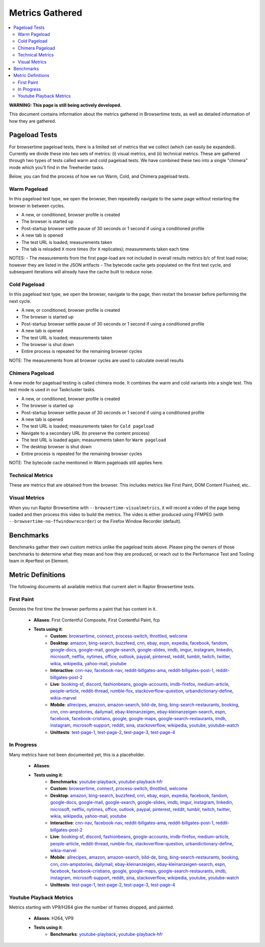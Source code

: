 ################
Metrics Gathered
################

.. contents::
   :depth: 2
   :local:

**WARNING: This page is still being actively developed.**

This document contains information about the metrics gathered in Browsertime tests, as well as detailed information of how they are gathered.

Pageload Tests
--------------

For browsertime pageload tests, there is a limited set of metrics that we collect (which can easily be expanded). Currently we divide these into two sets of metrics: (i) visual metrics, and (ii) technical metrics. These are gathered through two types of tests called warm and cold pageload tests. We have combined these two into a single "chimera" mode which you'll find in the Treeherder tasks.

Below, you can find the process of how we run Warm, Cold, and Chimera pageload tests.

Warm Pageload
==============

In this pageload test type, we open the browser, then repeatedly navigate to the same page without restarting the browser in between cycles.

* A new, or conditioned, browser profile is created
* The browser is started up
* Post-startup browser settle pause of 30 seconds or 1 second if using a conditioned profile
* A new tab is opened
* The test URL is loaded; measurements taken
* The tab is reloaded ``X`` more times (for ``X`` replicates); measurements taken each time

NOTES:
- The measurements from the first page-load are not included in overall results metrics b/c of first load noise; however they are listed in the JSON artifacts
- The bytecode cache gets populated on the first test cycle, and subsequent iterations will already have the cache built to reduce noise.

Cold Pageload
==============

In this pageload test type, we open the browser, navigate to the page, then restart the browser before performing the next cycle.

* A new, or conditioned, browser profile is created
* The browser is started up
* Post-startup browser settle pause of 30 seconds or 1 second if using a conditioned profile
* A new tab is opened
* The test URL is loaded; measurements taken
* The browser is shut down
* Entire process is repeated for the remaining browser cycles

NOTE: The measurements from all browser cycles are used to calculate overall results

Chimera Pageload
================

A new mode for pageload testing is called chimera mode. It combines the warm and cold variants into a single test. This test mode is used in our Taskcluster tasks.

* A new, or conditioned, browser profile is created
* The browser is started up
* Post-startup browser settle pause of 30 seconds or 1 second if using a conditioned profile
* A new tab is opened
* The test URL is loaded; measurements taken for ``Cold pageload``
* Navigate to a secondary URL (to preserve the content process)
* The test URL is loaded again; measurements taken for ``Warm pageload``
* The desktop browser is shut down
* Entire process is repeated for the remaining browser cycles

NOTE: The bytecode cache mentioned in Warm pageloads still applies here.

Technical Metrics
=================

These are metrics that are obtained from the browser. This includes metrics like First Paint, DOM Content Flushed, etc..

Visual Metrics
==============

When you run Raptor Browsertime with ``--browsertime-visualmetrics``, it will record a video of the page being loaded and then process this video to build the metrics. The video is either produced using FFMPEG (with ``--browsertime-no-ffwindowrecorder``) or the Firefox Window Recorder (default).


Benchmarks
----------

Benchmarks gather their own custom metrics unlike the pageload tests above. Please ping the owners of those benchmarks to determine what they mean and how they are produced, or reach out to the Performance Test and Tooling team in #perftest on Element.

Metric Definitions
------------------

The following documents all available metrics that current alert in Raptor Browsertime tests.

First Paint
===========
Denotes the first time the browser performs a paint that has content in it.


  * **Aliases**: First Contentful Composite, First Contentful Paint, fcp
  * **Tests using it**:
     * **Custom**: `browsertime <raptor.html#browsertime-c>`__, `connect <raptor.html#connect-c>`__, `process-switch <raptor.html#process-switch-c>`__, `throttled <raptor.html#throttled-c>`__, `welcome <raptor.html#welcome-c>`__
     * **Desktop**: `amazon <raptor.html#amazon-d>`__, `bing-search <raptor.html#bing-search-d>`__, `buzzfeed <raptor.html#buzzfeed-d>`__, `cnn <raptor.html#cnn-d>`__, `ebay <raptor.html#ebay-d>`__, `espn <raptor.html#espn-d>`__, `expedia <raptor.html#expedia-d>`__, `facebook <raptor.html#facebook-d>`__, `fandom <raptor.html#fandom-d>`__, `google-docs <raptor.html#google-docs-d>`__, `google-mail <raptor.html#google-mail-d>`__, `google-search <raptor.html#google-search-d>`__, `google-slides <raptor.html#google-slides-d>`__, `imdb <raptor.html#imdb-d>`__, `imgur <raptor.html#imgur-d>`__, `instagram <raptor.html#instagram-d>`__, `linkedin <raptor.html#linkedin-d>`__, `microsoft <raptor.html#microsoft-d>`__, `netflix <raptor.html#netflix-d>`__, `nytimes <raptor.html#nytimes-d>`__, `office <raptor.html#office-d>`__, `outlook <raptor.html#outlook-d>`__, `paypal <raptor.html#paypal-d>`__, `pinterest <raptor.html#pinterest-d>`__, `reddit <raptor.html#reddit-d>`__, `tumblr <raptor.html#tumblr-d>`__, `twitch <raptor.html#twitch-d>`__, `twitter <raptor.html#twitter-d>`__, `wikia <raptor.html#wikia-d>`__, `wikipedia <raptor.html#wikipedia-d>`__, `yahoo-mail <raptor.html#yahoo-mail-d>`__, `youtube <raptor.html#youtube-d>`__
     * **Interactive**: `cnn-nav <raptor.html#cnn-nav-i>`__, `facebook-nav <raptor.html#facebook-nav-i>`__, `reddit-billgates-ama <raptor.html#reddit-billgates-ama-i>`__, `reddit-billgates-post-1 <raptor.html#reddit-billgates-post-1-i>`__, `reddit-billgates-post-2 <raptor.html#reddit-billgates-post-2-i>`__
     * **Live**: `booking-sf <raptor.html#booking-sf-l>`__, `discord <raptor.html#discord-l>`__, `fashionbeans <raptor.html#fashionbeans-l>`__, `google-accounts <raptor.html#google-accounts-l>`__, `imdb-firefox <raptor.html#imdb-firefox-l>`__, `medium-article <raptor.html#medium-article-l>`__, `people-article <raptor.html#people-article-l>`__, `reddit-thread <raptor.html#reddit-thread-l>`__, `rumble-fox <raptor.html#rumble-fox-l>`__, `stackoverflow-question <raptor.html#stackoverflow-question-l>`__, `urbandictionary-define <raptor.html#urbandictionary-define-l>`__, `wikia-marvel <raptor.html#wikia-marvel-l>`__
     * **Mobile**: `allrecipes <raptor.html#allrecipes-m>`__, `amazon <raptor.html#amazon-m>`__, `amazon-search <raptor.html#amazon-search-m>`__, `bild-de <raptor.html#bild-de-m>`__, `bing <raptor.html#bing-m>`__, `bing-search-restaurants <raptor.html#bing-search-restaurants-m>`__, `booking <raptor.html#booking-m>`__, `cnn <raptor.html#cnn-m>`__, `cnn-ampstories <raptor.html#cnn-ampstories-m>`__, `dailymail <raptor.html#dailymail-m>`__, `ebay-kleinanzeigen <raptor.html#ebay-kleinanzeigen-m>`__, `ebay-kleinanzeigen-search <raptor.html#ebay-kleinanzeigen-search-m>`__, `espn <raptor.html#espn-m>`__, `facebook <raptor.html#facebook-m>`__, `facebook-cristiano <raptor.html#facebook-cristiano-m>`__, `google <raptor.html#google-m>`__, `google-maps <raptor.html#google-maps-m>`__, `google-search-restaurants <raptor.html#google-search-restaurants-m>`__, `imdb <raptor.html#imdb-m>`__, `instagram <raptor.html#instagram-m>`__, `microsoft-support <raptor.html#microsoft-support-m>`__, `reddit <raptor.html#reddit-m>`__, `sina <raptor.html#sina-m>`__, `stackoverflow <raptor.html#stackoverflow-m>`__, `wikipedia <raptor.html#wikipedia-m>`__, `youtube <raptor.html#youtube-m>`__, `youtube-watch <raptor.html#youtube-watch-m>`__
     * **Unittests**: `test-page-1 <raptor.html#test-page-1-u>`__, `test-page-2 <raptor.html#test-page-2-u>`__, `test-page-3 <raptor.html#test-page-3-u>`__, `test-page-4 <raptor.html#test-page-4-u>`__


In Progress
===========
Many metrics have not been documented yet, this is a placeholder.

  * **Aliases**: 
  * **Tests using it**:
     * **Benchmarks**: `youtube-playback <raptor.html#youtube-playback-b>`__, `youtube-playback-hfr <raptor.html#youtube-playback-hfr-b>`__
     * **Custom**: `browsertime <raptor.html#browsertime-c>`__, `connect <raptor.html#connect-c>`__, `process-switch <raptor.html#process-switch-c>`__, `throttled <raptor.html#throttled-c>`__, `welcome <raptor.html#welcome-c>`__
     * **Desktop**: `amazon <raptor.html#amazon-d>`__, `bing-search <raptor.html#bing-search-d>`__, `buzzfeed <raptor.html#buzzfeed-d>`__, `cnn <raptor.html#cnn-d>`__, `ebay <raptor.html#ebay-d>`__, `espn <raptor.html#espn-d>`__, `expedia <raptor.html#expedia-d>`__, `facebook <raptor.html#facebook-d>`__, `fandom <raptor.html#fandom-d>`__, `google-docs <raptor.html#google-docs-d>`__, `google-mail <raptor.html#google-mail-d>`__, `google-search <raptor.html#google-search-d>`__, `google-slides <raptor.html#google-slides-d>`__, `imdb <raptor.html#imdb-d>`__, `imgur <raptor.html#imgur-d>`__, `instagram <raptor.html#instagram-d>`__, `linkedin <raptor.html#linkedin-d>`__, `microsoft <raptor.html#microsoft-d>`__, `netflix <raptor.html#netflix-d>`__, `nytimes <raptor.html#nytimes-d>`__, `office <raptor.html#office-d>`__, `outlook <raptor.html#outlook-d>`__, `paypal <raptor.html#paypal-d>`__, `pinterest <raptor.html#pinterest-d>`__, `reddit <raptor.html#reddit-d>`__, `tumblr <raptor.html#tumblr-d>`__, `twitch <raptor.html#twitch-d>`__, `twitter <raptor.html#twitter-d>`__, `wikia <raptor.html#wikia-d>`__, `wikipedia <raptor.html#wikipedia-d>`__, `yahoo-mail <raptor.html#yahoo-mail-d>`__, `youtube <raptor.html#youtube-d>`__
     * **Interactive**: `cnn-nav <raptor.html#cnn-nav-i>`__, `facebook-nav <raptor.html#facebook-nav-i>`__, `reddit-billgates-ama <raptor.html#reddit-billgates-ama-i>`__, `reddit-billgates-post-1 <raptor.html#reddit-billgates-post-1-i>`__, `reddit-billgates-post-2 <raptor.html#reddit-billgates-post-2-i>`__
     * **Live**: `booking-sf <raptor.html#booking-sf-l>`__, `discord <raptor.html#discord-l>`__, `fashionbeans <raptor.html#fashionbeans-l>`__, `google-accounts <raptor.html#google-accounts-l>`__, `imdb-firefox <raptor.html#imdb-firefox-l>`__, `medium-article <raptor.html#medium-article-l>`__, `people-article <raptor.html#people-article-l>`__, `reddit-thread <raptor.html#reddit-thread-l>`__, `rumble-fox <raptor.html#rumble-fox-l>`__, `stackoverflow-question <raptor.html#stackoverflow-question-l>`__, `urbandictionary-define <raptor.html#urbandictionary-define-l>`__, `wikia-marvel <raptor.html#wikia-marvel-l>`__
     * **Mobile**: `allrecipes <raptor.html#allrecipes-m>`__, `amazon <raptor.html#amazon-m>`__, `amazon-search <raptor.html#amazon-search-m>`__, `bild-de <raptor.html#bild-de-m>`__, `bing <raptor.html#bing-m>`__, `bing-search-restaurants <raptor.html#bing-search-restaurants-m>`__, `booking <raptor.html#booking-m>`__, `cnn <raptor.html#cnn-m>`__, `cnn-ampstories <raptor.html#cnn-ampstories-m>`__, `dailymail <raptor.html#dailymail-m>`__, `ebay-kleinanzeigen <raptor.html#ebay-kleinanzeigen-m>`__, `ebay-kleinanzeigen-search <raptor.html#ebay-kleinanzeigen-search-m>`__, `espn <raptor.html#espn-m>`__, `facebook <raptor.html#facebook-m>`__, `facebook-cristiano <raptor.html#facebook-cristiano-m>`__, `google <raptor.html#google-m>`__, `google-maps <raptor.html#google-maps-m>`__, `google-search-restaurants <raptor.html#google-search-restaurants-m>`__, `imdb <raptor.html#imdb-m>`__, `instagram <raptor.html#instagram-m>`__, `microsoft-support <raptor.html#microsoft-support-m>`__, `reddit <raptor.html#reddit-m>`__, `sina <raptor.html#sina-m>`__, `stackoverflow <raptor.html#stackoverflow-m>`__, `wikipedia <raptor.html#wikipedia-m>`__, `youtube <raptor.html#youtube-m>`__, `youtube-watch <raptor.html#youtube-watch-m>`__
     * **Unittests**: `test-page-1 <raptor.html#test-page-1-u>`__, `test-page-2 <raptor.html#test-page-2-u>`__, `test-page-3 <raptor.html#test-page-3-u>`__, `test-page-4 <raptor.html#test-page-4-u>`__


Youtube Playback Metrics
========================
Metrics starting with VP9/H264 give the number of frames dropped, and painted.


  * **Aliases**: H264, VP9
  * **Tests using it**:
     * **Benchmarks**: `youtube-playback <raptor.html#youtube-playback-b>`__, `youtube-playback-hfr <raptor.html#youtube-playback-hfr-b>`__


